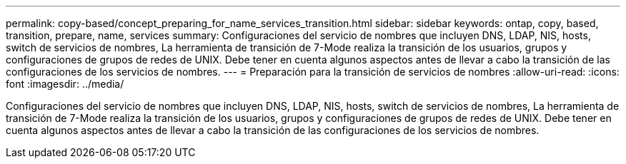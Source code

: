 ---
permalink: copy-based/concept_preparing_for_name_services_transition.html 
sidebar: sidebar 
keywords: ontap, copy, based, transition, prepare, name, services 
summary: Configuraciones del servicio de nombres que incluyen DNS, LDAP, NIS, hosts, switch de servicios de nombres, La herramienta de transición de 7-Mode realiza la transición de los usuarios, grupos y configuraciones de grupos de redes de UNIX. Debe tener en cuenta algunos aspectos antes de llevar a cabo la transición de las configuraciones de los servicios de nombres. 
---
= Preparación para la transición de servicios de nombres
:allow-uri-read: 
:icons: font
:imagesdir: ../media/


[role="lead"]
Configuraciones del servicio de nombres que incluyen DNS, LDAP, NIS, hosts, switch de servicios de nombres, La herramienta de transición de 7-Mode realiza la transición de los usuarios, grupos y configuraciones de grupos de redes de UNIX. Debe tener en cuenta algunos aspectos antes de llevar a cabo la transición de las configuraciones de los servicios de nombres.
